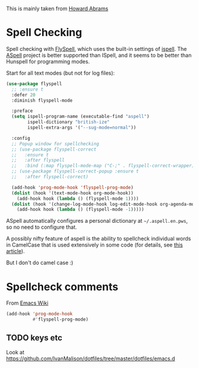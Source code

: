 #+TITLE Emacs configuration Spell if not in Aquamacs
#+PROPERTY:header-args :cache yes :tangle yes :comments link

This is mainly taken from [[https://github.com/howardabrams/dot-files][Howard Abrams]]


* Spell Checking
:PROPERTIES:
:ID:       org_mark_2020-09-29T11-53-58+01-00_mini12.local:A30A8887-7787-4301-BB7D-6ECB558906B7
:END:

Spell checking with [[http://www.emacswiki.org/emacs/FlySpell][FlySpell]], which uses the built-in settings of [[https://www.gnu.org/software/ispell/][ispell]].   The [[http://aspell.net][ASpell]] project is better supported than ISpell, and it seems to be better than Hunspell for programming modes.

Start for all text modes (but not for log files):

   #+NAME: org_mark_2020-09-29T11-53-58+01-00_mini12.local_495114A0-DDED-47C8-95EB-92DD64E002A0
#+BEGIN_SRC emacs-lisp
(use-package flyspell
  ;; :ensure t
  :defer 20
  :diminish flyspell-mode

  :preface
  (setq ispell-program-name (executable-find "aspell")
        ispell-dictionary "british-ize"
        ispell-extra-args '("--sug-mode=normal"))

  :config
  ;; Popup window for spellchecking
  ;; (use-package flyspell-correct
  ;;   :ensure t
  ;;   :after flyspell
  ;;   :bind (:map flyspell-mode-map ("C-;" . flyspell-correct-wrapper)))
  ;; (use-package flyspell-correct-popup :ensure t
  ;;   :after flyspell-correct)

  (add-hook 'prog-mode-hook 'flyspell-prog-mode)
  (dolist (hook '(text-mode-hook org-mode-hook))
    (add-hook hook (lambda () (flyspell-mode 1))))
  (dolist (hook '(change-log-mode-hook log-edit-mode-hook org-agenda-mode-hook))
    (add-hook hook (lambda () (flyspell-mode -1)))))
   #+END_SRC

ASpell automatically configures a personal dictionary  at =~/.aspell.en.pws=, so no need to configure that.

A possibly nifty feature of aspell is the ability to spellcheck individual words in CamelCase that is used extensively in some code (for details, see [[http://blog.binchen.org/posts/what-s-the-best-spell-check-set-up-in-emacs.html][this article]]).

But I don't do camel case :)


* Spellcheck comments
:PROPERTIES:
:ID:       org_mark_mini20.local:20210622T191515.804637
:END:

From [[https://www.emacswiki.org/emacs/FlySpell#toc2][Emacs Wiki]]

#+NAME: org_mark_mini20.local_20210622T191515.789225
#+begin_src emacs-lisp
(add-hook 'prog-mode-hook
          #'flyspell-prog-mode)
#+end_src
** TODO keys etc
:PROPERTIES:
:ID:       org_mark_mini20.local:20210622T191515.803292
:END:
Look at https://github.com/IvanMalison/dotfiles/tree/master/dotfiles/emacs.d
